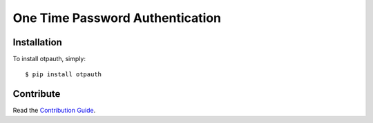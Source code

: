 One Time Password Authentication
================================

.. image:: https://travis-ci.org/lepture/otpauth.png?branch=master
        :target: https://travis-ci.org/lepture/otpauth
.. image:: https://coveralls.io/repos/lepture/otpauth/badge.png?branch=master
        :target: https://coveralls.io/r/lepture/otpauth


Installation
------------

To install otpauth, simply::

    $ pip install otpauth


Contribute
----------

Read the `Contribution Guide`_.

.. _`Contribution Guide`: https://github.com/lepture/otpauth/blob/master/CONTRIBUTING.rst
